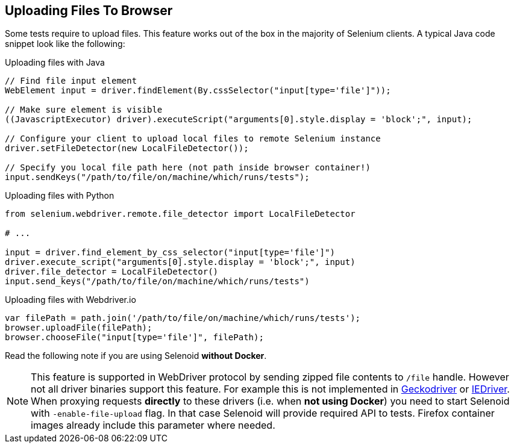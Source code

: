 == Uploading Files To Browser

Some tests require to upload files. This feature works out of the box in the majority of Selenium clients. A typical Java code snippet look like the following:

.Uploading files with Java
[source,java]
----
// Find file input element
WebElement input = driver.findElement(By.cssSelector("input[type='file']"));

// Make sure element is visible
((JavascriptExecutor) driver).executeScript("arguments[0].style.display = 'block';", input);

// Configure your client to upload local files to remote Selenium instance
driver.setFileDetector(new LocalFileDetector());

// Specify you local file path here (not path inside browser container!)
input.sendKeys("/path/to/file/on/machine/which/runs/tests");
----

.Uploading files with Python
[source,python]
----
from selenium.webdriver.remote.file_detector import LocalFileDetector

# ...

input = driver.find_element_by_css_selector("input[type='file']")
driver.execute_script("arguments[0].style.display = 'block';", input)
driver.file_detector = LocalFileDetector()
input.send_keys("/path/to/file/on/machine/which/runs/tests")
----

.Uploading files with Webdriver.io
[source,javascript]
----
var filePath = path.join('/path/to/file/on/machine/which/runs/tests');
browser.uploadFile(filePath);
browser.chooseFile("input[type='file']", filePath);
----

Read the following note if you are using Selenoid **without Docker**.

NOTE: This feature is supported in WebDriver protocol by sending zipped file contents to `/file` handle. However not all driver binaries support this feature. For example this is not implemented in http://github.com/mozilla/geckodriver[Geckodriver] or https://github.com/SeleniumHQ/selenium/tree/master/cpp/iedriver[IEDriver]. When proxying requests **directly** to these drivers (i.e. when **not using Docker**) you need to start Selenoid with `-enable-file-upload` flag. In that case Selenoid will provide required API to tests. Firefox container images already include this parameter where needed.  